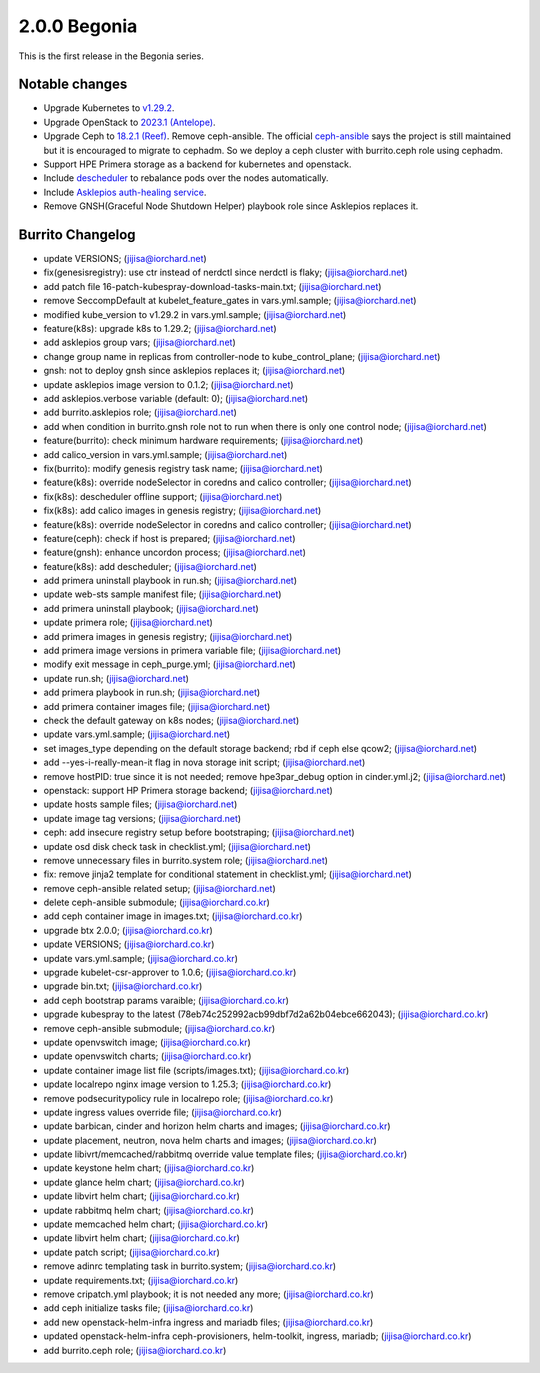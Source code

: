 2.0.0 Begonia
==============

This is the first release in the Begonia series.

Notable changes
----------------

* Upgrade Kubernetes to `v1.29.2
  <https://github.com/kubernetes/kubernetes/blob/master/CHANGELOG/CHANGELOG-1.29.md>`_.

* Upgrade OpenStack to `2023.1 (Antelope)
  <https://releases.openstack.org/antelope/index.html>`_.

* Upgrade Ceph to `18.2.1 (Reef)
  <https://docs.ceph.com/en/latest/releases/reef/>`_.
  Remove ceph-ansible.
  The official `ceph-ansible <https://github.com/ceph/ceph-ansible>`_ 
  says the project is still maintained but it is encouraged to migrate 
  to cephadm.
  So we deploy a ceph cluster with burrito.ceph role using cephadm.

* Support HPE Primera storage as a backend for kubernetes and openstack.

* Include `descheduler <https://github.com/kubernetes-sigs/descheduler>`_
  to rebalance pods over the nodes automatically.

* Include `Asklepios auth-healing service
  <https://github.com/iorchard/asklepios>`_.

* Remove GNSH(Graceful Node Shutdown Helper) playbook role 
  since Asklepios replaces it.


Burrito Changelog
------------------

* update VERSIONS; (jijisa@iorchard.net)
* fix(genesisregistry): use ctr instead of nerdctl since nerdctl is flaky; (jijisa@iorchard.net)
* add patch file 16-patch-kubespray-download-tasks-main.txt; (jijisa@iorchard.net)
* remove SeccompDefault at kubelet_feature_gates in vars.yml.sample; (jijisa@iorchard.net)
* modified kube_version to v1.29.2 in vars.yml.sample; (jijisa@iorchard.net)
* feature(k8s): upgrade k8s to 1.29.2; (jijisa@iorchard.net)
* add asklepios group vars; (jijisa@iorchard.net)
* change group name in replicas from controller-node to kube_control_plane; (jijisa@iorchard.net)
* gnsh: not to deploy gnsh since asklepios replaces it; (jijisa@iorchard.net)
* update asklepios image version to 0.1.2; (jijisa@iorchard.net)
* add asklepios.verbose variable (default: 0); (jijisa@iorchard.net)
* add burrito.asklepios role; (jijisa@iorchard.net)
* add when condition in burrito.gnsh role not to run when there is only one control node; (jijisa@iorchard.net)
* feature(burrito): check minimum hardware requirements; (jijisa@iorchard.net)
* add calico_version in vars.yml.sample; (jijisa@iorchard.net)
* fix(burrito): modify genesis registry task name; (jijisa@iorchard.net)
* feature(k8s): override nodeSelector in coredns and calico controller; (jijisa@iorchard.net)
* fix(k8s): descheduler offline support; (jijisa@iorchard.net)
* fix(k8s): add calico images in genesis registry; (jijisa@iorchard.net)
* feature(k8s): override nodeSelector in coredns and calico controller; (jijisa@iorchard.net)
* feature(ceph): check if host is prepared; (jijisa@iorchard.net)
* feature(gnsh): enhance uncordon process; (jijisa@iorchard.net)
* feature(k8s): add descheduler; (jijisa@iorchard.net)
* add primera uninstall playbook in run.sh; (jijisa@iorchard.net)
* update web-sts sample manifest file; (jijisa@iorchard.net)
* add primera uninstall playbook; (jijisa@iorchard.net)
* update primera role; (jijisa@iorchard.net)
* add primera images in genesis registry; (jijisa@iorchard.net)
* add primera image versions in primera variable file; (jijisa@iorchard.net)
* modify exit message in ceph_purge.yml; (jijisa@iorchard.net)
* update run.sh; (jijisa@iorchard.net)
* add primera playbook in run.sh; (jijisa@iorchard.net)
* add primera container images file; (jijisa@iorchard.net)
* check the default gateway on k8s nodes; (jijisa@iorchard.net)
* update vars.yml.sample; (jijisa@iorchard.net)
* set images_type depending on the default storage backend; rbd if ceph else qcow2; (jijisa@iorchard.net)
* add --yes-i-really-mean-it flag in nova storage init script; (jijisa@iorchard.net)
* remove hostPID: true since it is not needed; remove hpe3par_debug option in cinder.yml.j2; (jijisa@iorchard.net)
* openstack: support HP Primera storage backend; (jijisa@iorchard.net)
* update hosts sample files; (jijisa@iorchard.net)
* update image tag versions; (jijisa@iorchard.net)
* ceph: add insecure registry setup before bootstraping; (jijisa@iorchard.net)
* update osd disk check task in checklist.yml; (jijisa@iorchard.net)
* remove unnecessary files in burrito.system role; (jijisa@iorchard.net)
* fix: remove jinja2 template for conditional statement in checklist.yml; (jijisa@iorchard.net)
* remove ceph-ansible related setup; (jijisa@iorchard.net)
* delete ceph-ansible submodule; (jijisa@iorchard.co.kr)
* add ceph container image in images.txt; (jijisa@iorchard.co.kr)
* upgrade btx 2.0.0; (jijisa@iorchard.co.kr)
* update VERSIONS; (jijisa@iorchard.co.kr)
* update vars.yml.sample; (jijisa@iorchard.co.kr)
* upgrade kubelet-csr-approver to 1.0.6; (jijisa@iorchard.co.kr)
* upgrade bin.txt; (jijisa@iorchard.co.kr)
* add ceph bootstrap params varaible; (jijisa@iorchard.co.kr)
* upgrade kubespray to the latest (78eb74c252992acb99dbf7d2a62b04ebce662043); (jijisa@iorchard.co.kr)
* remove ceph-ansible submodule; (jijisa@iorchard.co.kr)
* update openvswitch image; (jijisa@iorchard.co.kr)
* update openvswitch charts; (jijisa@iorchard.co.kr)
* update container image list file (scripts/images.txt); (jijisa@iorchard.co.kr)
* update localrepo nginx image version to 1.25.3; (jijisa@iorchard.co.kr)
* remove podsecuritypolicy rule in localrepo role; (jijisa@iorchard.co.kr)
* update ingress values override file; (jijisa@iorchard.co.kr)
* update barbican, cinder and horizon helm charts and images; (jijisa@iorchard.co.kr)
* update placement, neutron, nova helm charts and images; (jijisa@iorchard.co.kr)
* update libivrt/memcached/rabbitmq override value template files; (jijisa@iorchard.co.kr)
* update keystone helm chart; (jijisa@iorchard.co.kr)
* update glance helm chart; (jijisa@iorchard.co.kr)
* update libvirt helm chart; (jijisa@iorchard.co.kr)
* update rabbitmq helm chart; (jijisa@iorchard.co.kr)
* update memcached helm chart; (jijisa@iorchard.co.kr)
* update libvirt helm chart; (jijisa@iorchard.co.kr)
* update patch script; (jijisa@iorchard.co.kr)
* remove adinrc templating task in burrito.system; (jijisa@iorchard.co.kr)
* update requirements.txt; (jijisa@iorchard.co.kr)
* remove cripatch.yml playbook; it is not needed any more; (jijisa@iorchard.co.kr)
* add ceph initialize tasks file; (jijisa@iorchard.co.kr)
* add new openstack-helm-infra ingress and mariadb files; (jijisa@iorchard.co.kr)
* updated openstack-helm-infra ceph-provisioners, helm-toolkit, ingress, mariadb; (jijisa@iorchard.co.kr)
* add burrito.ceph role; (jijisa@iorchard.co.kr)
